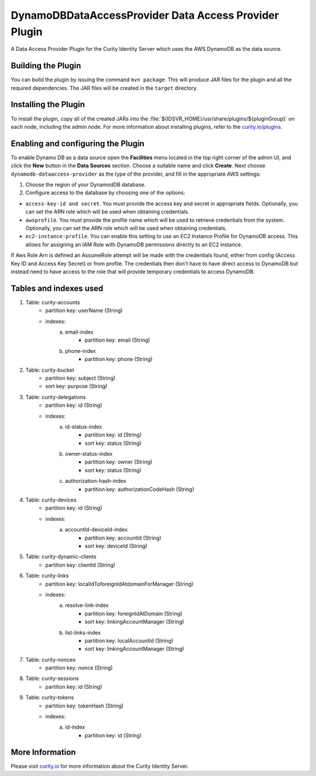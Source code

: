 DynamoDBDataAccessProvider Data Access Provider Plugin
=============================================

.. image:: https://img.shields.io/badge/quality-demo-red
    :target: https://curity.io/resources/code-examples/status/

.. image:: https://img.shields.io/badge/availability-source-blue
    :target: https://curity.io/resources/code-examples/status/

A Data Access Provider Plugin for the Curity Identity Server which uses the AWS DynamoDB as the data source.

Building the Plugin
~~~~~~~~~~~~~~~~~~~

You can build the plugin by issuing the command ``mvn package``. This will produce JAR files for the plugin and all
the required dependencies. The JAR files will be created in the ``target`` directory.

Installing the Plugin
~~~~~~~~~~~~~~~~~~~~~

To install the plugin, copy all of the created JARs into the :file:`${IDSVR_HOME}/usr/share/plugins/${pluginGroup}`
on each node, including the admin node. For more information about installing plugins, refer to the `curity.io/plugins`_.

Enabling and configuring the Plugin
~~~~~~~~~~~~~~~~~~~~~~~~~~~~~~~~~~~

To enable Dynamo DB as a data source open the **Facilities** menu located in the top right corner of the admin UI, and
click the **New** button in the **Data Sources** section. Choose a suitable name and click **Create**.
Next choose ``dynamodb-dataaccess-provider`` as the type of the provider, and fill in the appropriate AWS settings:

.. image:: docs/dynamodb-dap-configuration.png
    :alt: Configuration in the admin UI

1. Choose the region of your DynamodDB database.
2. Configure access to the database by choosing one of the options:

- ``access-key-id and secret``. You must provide the access key and secret in appropriate fields. Optionally, you can
  set the ARN role which will be used when obtaining credentials.
- ``awsprofile``. You must provide the profile name which will be used to retrieve credentials from the system. Optionally,
  you can set the ARN role which will be used when obtaining credentials.
- ``ec2-instance-profile``. You can enable this setting to use an EC2 Instance Profile for DynamoDB access. This allows
  for assigning an IAM Role with DynamoDB permissions directly to an EC2 instance.

If Aws Role Arn is defined an AssumeRole attempt will be made with the credentials found, either from config (Access Key ID
and Access Key Secret) or from profile. The credentials then don't have to have direct access to DynamoDB but instead need
to have access to the role that will provide temporary credentials to access DynamoDB.

Tables and indexes used
~~~~~~~~~~~~~~~~~~~~~~~

1. Table: curity-accounts
    - partition key: userName (String)
    - indexes:
        a. email-index
            - partition key: email (String)
        b. phone-index
            - partition key: phone (String)

2. Table: curity-bucket
    - partition key: subject (String)
    - sort key: purpose (String)

3. Table: curity-delegations
    - partition key: id (String)
    - indexes:
        a. id-status-index
            - partition key: id (String)
            - sort key: status (String)
        b. owner-status-index
            - partition key: owner (String)
            - sort key: status (String)
        c. authorization-hash-index
            - partition key: authorizationCodeHash (String)

4. Table: curity-devices
    - partition key: id (String)
    - indexes:
        a. accountId-deviceId-index
            - partition key: accountId (String)
            - sort key: deviceId (String)

5. Table: curity-dynamic-clients
    - partition key: clientId (String)

6. Table: curity-links
    - partition key: localIdToforeignIdAtdomainForManager (String)
    - indexes:
        a. resolve-link-index
            - partition key: foreignIdAtDomain (String)
            - sort key: linkingAccountManager (String)
        b. list-links-index
            - partition key: localAccountId (String)
            - sort key: linkingAccountManager (String)

7. Table: curity-nonces
    - partition key: nonce (String)

8. Table: curity-sessions
    - partition key: id (String)

9. Table: curity-tokens
    - partition key: tokenHash (String)
    - indexes:
        a. id-index
            - partition key: id (String)

More Information
~~~~~~~~~~~~~~~~

Please visit `curity.io`_ for more information about the Curity Identity Server.

.. _curity.io/plugins: https://support.curity.io/docs/latest/developer-guide/plugins/index.html#plugin-installation
.. _curity.io: https://curity.io/
